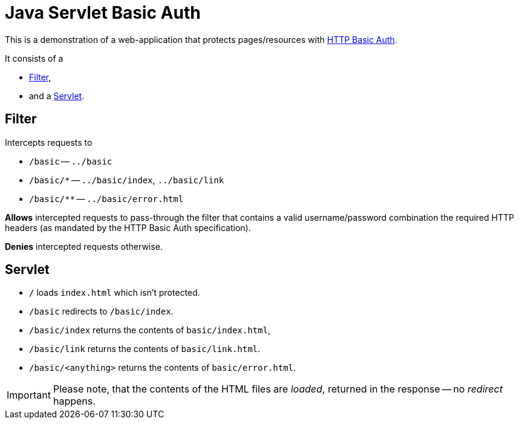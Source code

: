 = Java Servlet Basic Auth

This is a demonstration of a web-application that protects pages/resources with https://en.wikipedia.org/wiki/Basic_access_authentication[HTTP Basic Auth].

It consists of a

* http://docs.oracle.com/javaee/7/api/javax/servlet/Filter.html[Filter],
* and a http://docs.oracle.com/javaee/7/api/javax/servlet/Servlet.html[Servlet].

== Filter

Intercepts requests to

* `/basic` -- `../basic`
* `/basic/*` -- `../basic/index`, `../basic/link`
* `/basic/**` -- `../basic/error.html`

*Allows* intercepted requests to pass-through the filter that contains a valid username/password combination the required HTTP headers (as mandated by the HTTP Basic Auth specification).

*Denies* intercepted requests otherwise.

== Servlet

* `/` loads `index.html` which isn't protected.
* `/basic` redirects to `/basic/index`.
* `/basic/index` returns the contents of `basic/index.html`,
* `/basic/link` returns the contents of `basic/link.html`.
* `/basic/<anything>` returns the contents of `basic/error.html`.

IMPORTANT: Please note, that the contents of the HTML files are _loaded_, returned in the response -- no _redirect_ happens.
